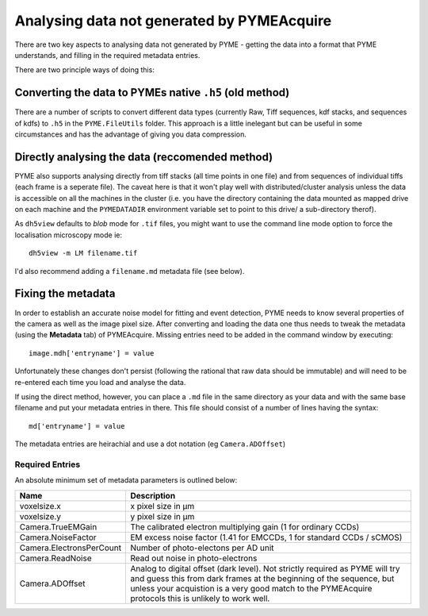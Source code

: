 .. _analysingforeigndata:

Analysing data not generated by PYMEAcquire
*******************************************

There are two key aspects to analysing data not generated by PYME - getting the
data into a format that PYME understands, and filling in the required metadata entries.

There are two principle ways of doing this:

Converting the data to PYMEs native ``.h5`` (old method)
========================================================

There are a number of scripts to convert different data types (currently Raw, Tiff
sequences, kdf stacks, and sequences of kdfs) to ``.h5`` in the ``PYME.FileUtils``
folder. This approach is a little inelegant but can be useful in some circumstances
and has the advantage of giving you data compression.

Directly analysing the data (reccomended method)
================================================

PYME also supports analysing directly from tiff stacks (all time points in one file)
and from sequences of individual tiffs (each frame is a seperate file). The caveat 
here is that it won't play well with distributed/cluster analysis unless the 
data is accessible on all the machines in the cluster (i.e. you have the 
directory containing the data mounted as mapped drive on each machine and 
the ``PYMEDATADIR`` environment variable set to point to this drive/ a sub-directory
therof).

As ``dh5view`` defaults to *blob* mode for ``.tif`` files, you might want to use the
command line mode option to force the localisation microscopy mode ie::

 dh5view -m LM filename.tif

I'd also recommend adding a ``filename.md`` metadata file (see below).

Fixing the metadata
===================

In order to establish an accurate noise model for fitting and event detection, PYME
needs to know several properties of the camera as well as the image pixel size.
After converting and loading the data one thus needs to tweak the metadata (using
the **Metadata** tab) of PYMEAcquire. Missing entries need to be added in the command
window by executing::

   image.mdh['entryname'] = value

Unfortunately these changes don't persist (following the rational that raw data
should be immutable) and will need to be re-entered each time you load and analyse
the data.

If using the direct method, however, you can place a ``.md`` file in the same directory
as your data and with the same base filename and put your metadata entries in there.
This file should consist of a number of lines having the syntax::

   md['entryname'] = value

The metadata entries are heirachial and use a dot notation (eg ``Camera.ADOffset``)

Required Entries
++++++++++++++++

An absolute minimum set of metadata parameters is outlined below:

========================  ============================================================
Name                      Description
========================  ============================================================
voxelsize.x               x pixel size in μm
voxelsize.y               y pixel size in μm
Camera.TrueEMGain         The calibrated electron multiplying gain (1 for
                          ordinary CCDs)
Camera.NoiseFactor        EM excess noise factor (1.41 for EMCCDs, 1 for
                          standard CCDs / sCMOS)
Camera.ElectronsPerCount  Number of photo-electons per AD unit
Camera.ReadNoise          Read out noise in photo-electrons
Camera.ADOffset           Analog to digital offset (dark level). Not strictly
                          required as PYME will try and guess this from dark frames
                          at the beginning of the sequence, but unless your acquistion
                          is a very good match to the PYMEAcquire protocols this is
                          unlikely to work well.
========================  ============================================================